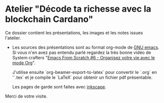 * Atelier "Décode ta richesse avec la blockchain Cardano"
Ce dossier contient les présentations, les images et les notes issues l'atelier.


- Les sources des présentations sont au format org-mode de [[https://www.gnu.org/software/emacs/][GNU emacs]].  Si vous n'en avez pas entendu parlé regardez la très bonne vidéo de System crafters "[[https://www.youtube.com/watch?v=PNE-mgkZ6HM&t=1s][Emacs From Scratch #6 - Organisez votre vie avec le mode Org]]".

  J'utilise ensuite `org-beamer-export-to-latex` pour convertir le `.org` en '`.tex`  et je compile le `LaTeX` pour obtenir un fichier pdf présentable.

  Les pages de garde sont faites avec [[https://inkscape.org/fr/][inkscape]].

  
Merci de votre visite.

